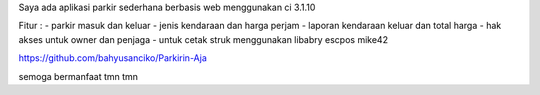 Saya ada aplikasi parkir sederhana berbasis web menggunakan ci 3.1.10

Fitur :
- parkir masuk dan keluar
- jenis kendaraan dan harga perjam
- laporan kendaraan keluar dan total harga
- hak akses untuk owner dan penjaga
- untuk cetak struk menggunakan libabry escpos mike42

https://github.com/bahyusanciko/Parkirin-Aja

semoga bermanfaat tmn tmn 
